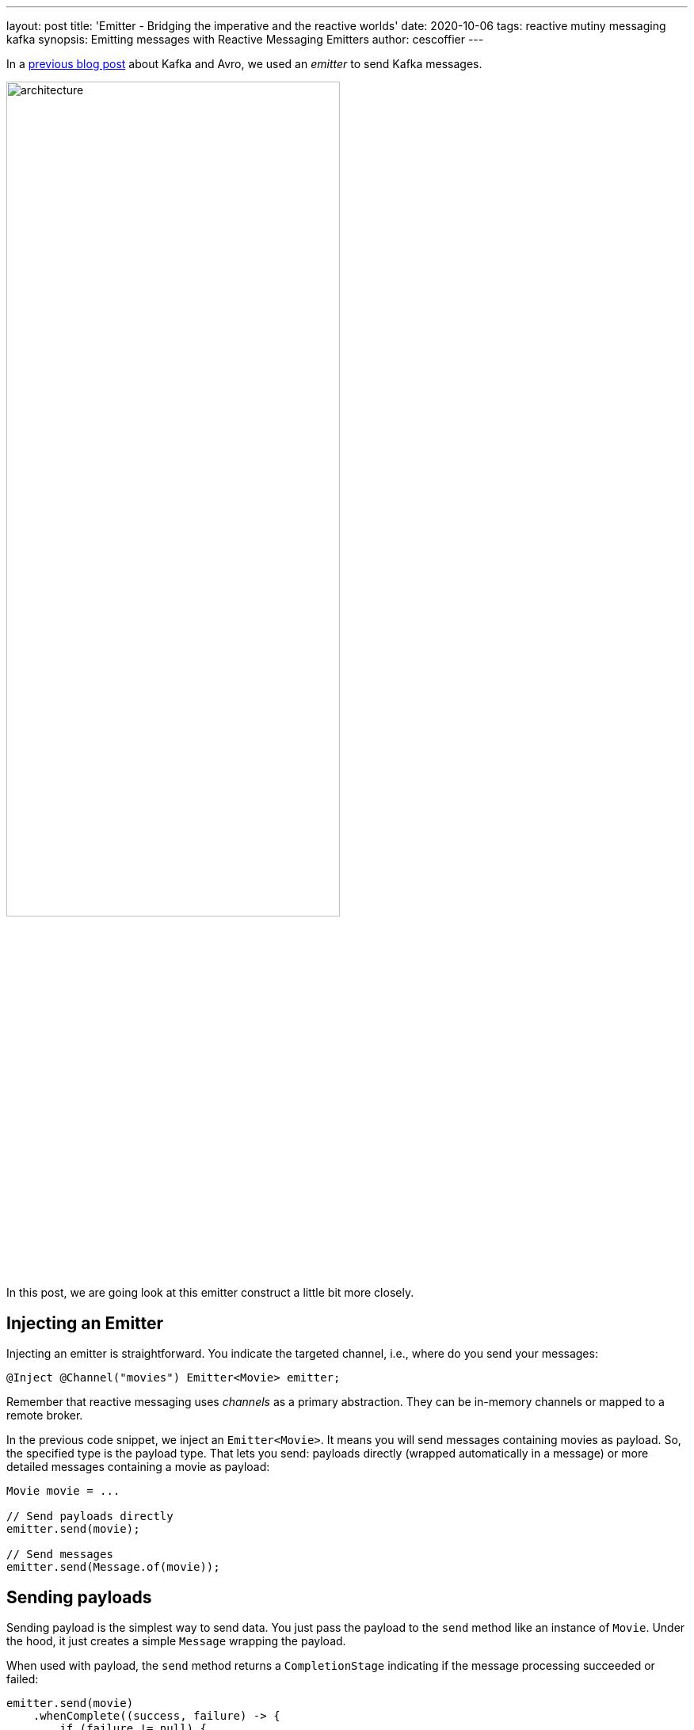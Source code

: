 ---
layout: post
title: 'Emitter - Bridging the imperative and the reactive worlds'
date: 2020-10-06
tags: reactive mutiny messaging kafka
synopsis: Emitting messages with Reactive Messaging Emitters
author: cescoffier
---

In a https://quarkus.io/blog/kafka-avro/[previous blog post] about Kafka and Avro, we used an _emitter_ to send Kafka messages.

image:/assets/images/posts/reactive-messaging-emitter/architecture.png[width=70%]

In this post, we are going look at this emitter construct a little bit more closely.

## Injecting an Emitter

Injecting an emitter is straightforward. 
You indicate the targeted channel, i.e., where do you send your messages:

[source, java]
----
@Inject @Channel("movies") Emitter<Movie> emitter;
----

Remember that reactive messaging uses _channels_ as a primary abstraction. 
They can be in-memory channels or mapped to a remote broker.

In the previous code snippet, we inject an `Emitter<Movie>`. 
It means you will send messages containing movies as payload. 
So, the specified type is the payload type. 
That lets you send: payloads directly (wrapped automatically in a message) or more detailed messages containing a movie as payload:

[source, java]
----
Movie movie = ...

// Send payloads directly
emitter.send(movie);

// Send messages
emitter.send(Message.of(movie));
----

## Sending payloads

Sending payload is the simplest way to send data. 
You just pass the payload to the `send` method like an instance of `Movie`.
Under the hood, it just creates a simple `Message` wrapping the payload.

When used with payload, the `send` method returns a `CompletionStage` indicating if the message processing succeeded or failed:

[source, java]
----
emitter.send(movie)
    .whenComplete((success, failure) -> {
        if (failure != null) {
            System.out.println("D'oh! " + failure.getMessage());
        } else {
            System.out.println("Message processed successfully");
        }
    });
----

Processing, and will see later event the emission, happens asynchronously.
So, the returned `CompletionStage` lets you know when the message is processed. 
The `CompletionStage` is completed successfully when the message is acknowledged.
Most of the time, it means that the processing has been completed smoothly, or the message has been sent to a broker successfully.
If something wrong happens, the `CompletionStage` is completed exceptionally.
The passed exception gives you an idea of the reason. 

## Sending messages

While sending payloads is more straightforward, sometimes you want to attach metadata to the message, like configuring how it should be written in Kafka, tracing information, etc. 
The emitter also allows sending messages, and so attach the metadata you want. 
In the following example, we configure the outbound Kafka record. 
We set the key, the topic, and so on. 
That way, you can dispatch messages to different topics and even decide dynamically:

[source, java]
----
OutgoingKafkaRecordMetadata<?> metadata = OutgoingKafkaRecordMetadata.builder()
        .withTopic("movies")
        .withKey(movie.getYear())
        .build();
emitter.send(Message.of(movie).addMetadata(metadata));
----

## Emissions are asynchronous

Emitters form a bridge between the imperative and the reactive worlds. 
When you emit a message, this message is not processed immediately. 
The downstream component consuming the message are part of a _Reactive Streams_.
Passing the message immediately would violate the Reactive Streams protocol. 
We must be sure that the downstream components are ready to accept this message.
As a result, the emitter is not pushing the message directly, but enqueue it in a buffer used to handle the downstream capacity (requests in Reactive Streams lingo). 

image:/assets/images/posts/reactive-messaging-emitter/buffer.png[width=90%]

The downstream component receives the messages according to the requests it makes, ensuring its capacity is never exceeded.

## Overflow management

But with buffer comes... overflow. 
If you emit too many messages and the downstream cannot keep up, the messages are stored in the buffer until it reaches its maximum capacity.
Then, you cannot emit anymore, and attempting to emit will throw exceptions. 
But what can we do in this case?
When injecting the emitter, you can configure an Overflow strategy.
For example, you can set the buffer size, use an unbounded buffer, drop the messages, fail, or just ignore the back pressure and let the downstream handle it. 
By default, it uses a buffer, but depending on your use case, you may want to configure it differently:

[source, java]
----
@Inject 
@Channel("movies") 
@OnOverflow(value = OnOverflow.Strategy.BUFFER, bufferSize = 1000) 
Emitter<Movie> emitter1;

@Inject 
@Channel("movies") 
@OnOverflow(value = OnOverflow.Strategy.NONE) 
Emitter<Movie> emitter2;

@Inject 
@Channel("movies") 
@OnOverflow(value = OnOverflow.Strategy.UNBOUNDED_BUFFER) 
Emitter<Movie> emitter3;
----

## Conclusion

This post is a brief introduction to the `Emitter` construct from Reactive Messaging.
More information is available on the https://smallrye.io/smallrye-reactive-messaging/smallrye-reactive-messaging/2.2/emitter/emitter.html[SmallRye Reactive Messaging documentation].

In the next Quarkus version (1.9), this feature will be improved with two very nice enhancements.
First, it will offer a Mutiny variant, easing the integration with Mutiny APIs. 
Then, it would be possible for the Kafka case to directly emit key/value pairs without needing to use metadata. 

Stay tuned! Will will cover these in a follow-up post!